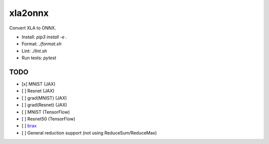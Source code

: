 xla2onnx
========
Convert XLA to ONNX.

- Install: `pip3 install -e .`
- Format: `./format.sh`
- Lint: `./lint.sh`
- Run tests: `pytest`

TODO
----
- [x] MNIST (JAX)
- [ ] Resnet (JAX)
- [ ] grad(MNIST) (JAX)
- [ ] grad(Resnet) (JAX)
- [ ] MNIST (TensorFlow)
- [ ] Resnet50 (TensorFlow)
- [ ] `brax <https://github.com/google/brax>`_
- [ ] General reduction support (not using ReduceSum/ReduceMax)

